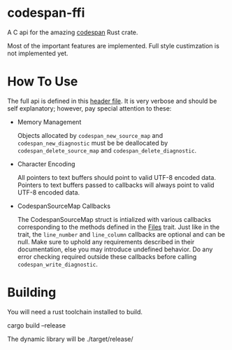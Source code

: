 * codespan-ffi

A C api for the amazing [[https://github.com/brendanzab/codespan][codespan]] Rust crate.

Most of the important features are implemented. Full style
custimzation is not implemented yet.

* How To Use

The full api is defined in this [[./codespan.h][header file]]. It is very verbose and
should be self explanatory; however, pay special attention to these:

- Memory Management

  Objects allocated by ~codespan_new_source_map~ and
  ~codespan_new_diagnostic~ must be be deallocated by
  ~codespan_delete_source_map~ and ~codespan_delete_diagnostic~.
  
- Character Encoding

  All pointers to text buffers should point to valid UTF-8 encoded
  data. Pointers to text buffers passed to callbacks will always point
  to valid UTF-8 encoded data.
  
- CodespanSourceMap Callbacks

  The CodespanSourceMap struct is intialized with various callbacks
  corresponding to the methods defined in the [[https://docs.rs/codespan-reporting/latest/codespan_reporting/files/trait.Files.html][Files]] trait. Just like
  in the trait, the ~line_number~ and ~line_column~ callbacks are
  optional and can be null. Make sure to uphold any requirements
  described in their documentation, else you may introduce undefined
  behavior. Do any error checking required outside these callbacks
  before calling ~codespan_write_diagnostic~.

* Building

You will need a rust toolchain installed to build.

#+BEGIN_SRC: bash
cargo build --release
#+END_SRC

The dynamic library will be ./target/release/



